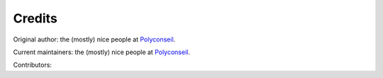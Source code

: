 =======
Credits
=======

Original author: the (mostly) nice people at `Polyconseil`_.

Current maintainers: the (mostly) nice people at `Polyconseil`_.

Contributors:


.. _Polyconseil: https://opensource.polyconseil.fr
